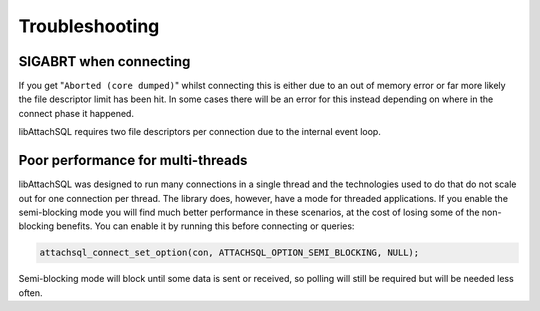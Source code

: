 Troubleshooting
===============

SIGABRT when connecting
-----------------------

If you get "``Aborted (core dumped)``" whilst connecting this is either due to an out of memory error or far more likely the file descriptor limit has been hit.  In some cases there will be an error for this instead depending on where in the connect phase it happened.

libAttachSQL requires two file descriptors per connection due to the internal event loop.

Poor performance for multi-threads
----------------------------------

libAttachSQL was designed to run many connections in a single thread and the technologies used to do that do not scale out for one connection per thread.  The library does, however, have a mode for threaded applications.  If you enable the semi-blocking mode you will find much better performance in these scenarios, at the cost of losing some of the non-blocking benefits.  You can enable it by running this before connecting or queries:

.. code-block:: cpp

   attachsql_connect_set_option(con, ATTACHSQL_OPTION_SEMI_BLOCKING, NULL);

Semi-blocking mode will block until some data is sent or received, so polling will still be required but will be needed less often.
